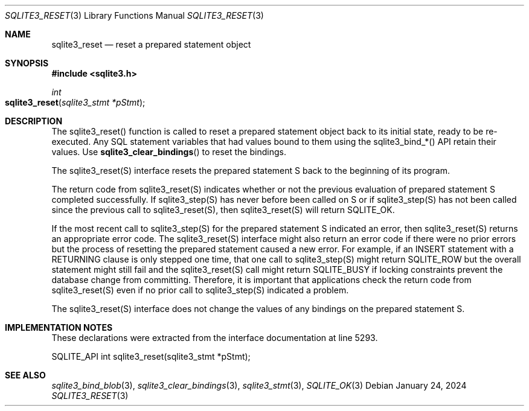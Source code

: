 .Dd January 24, 2024
.Dt SQLITE3_RESET 3
.Os
.Sh NAME
.Nm sqlite3_reset
.Nd reset a prepared statement object
.Sh SYNOPSIS
.In sqlite3.h
.Ft int
.Fo sqlite3_reset
.Fa "sqlite3_stmt *pStmt"
.Fc
.Sh DESCRIPTION
The sqlite3_reset() function is called to reset a prepared statement
object back to its initial state, ready to be re-executed.
Any SQL statement variables that had values bound to them using the
sqlite3_bind_*() API retain their values.
Use
.Fn sqlite3_clear_bindings
to reset the bindings.
.Pp
The sqlite3_reset(S) interface resets the prepared statement
S back to the beginning of its program.
.Pp
The return code from sqlite3_reset(S) indicates whether
or not the previous evaluation of prepared statement S completed successfully.
If sqlite3_step(S) has never before been called on S
or if sqlite3_step(S) has not been called since the
previous call to sqlite3_reset(S), then sqlite3_reset(S)
will return SQLITE_OK.
.Pp
If the most recent call to sqlite3_step(S) for the prepared statement
S indicated an error, then sqlite3_reset(S) returns
an appropriate error code.
The sqlite3_reset(S) interface might also return an
error code if there were no prior errors but the process
of resetting the prepared statement caused a new error.
For example, if an INSERT statement with a RETURNING
clause is only stepped one time, that one call to sqlite3_step(S)
might return SQLITE_ROW but the overall statement might still fail
and the sqlite3_reset(S) call might return SQLITE_BUSY
if locking constraints prevent the database change from committing.
Therefore, it is important that applications check the return code
from sqlite3_reset(S) even if no prior call to sqlite3_step(S)
indicated a problem.
.Pp
The sqlite3_reset(S) interface does not change the
values of any bindings on the prepared statement
S.
.Sh IMPLEMENTATION NOTES
These declarations were extracted from the
interface documentation at line 5293.
.Bd -literal
SQLITE_API int sqlite3_reset(sqlite3_stmt *pStmt);
.Ed
.Sh SEE ALSO
.Xr sqlite3_bind_blob 3 ,
.Xr sqlite3_clear_bindings 3 ,
.Xr sqlite3_stmt 3 ,
.Xr SQLITE_OK 3
